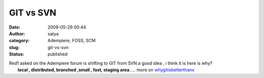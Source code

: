 GIT vs SVN 
###########
:date: 2009-05-29 00:44
:author: satya
:category: Adempiere, FOSS, SCM
:slug: git-vs-svn
:status: published

| Red1 asked on the Adempiere forum is shifting to GIT from SVN a good
  idea , i think it is here is why?
|  **local , distributed, branched ,small , fast, staging area**.....
  more on `whygitisbetterthanx <http://whygitisbetterthanx.com/>`__
